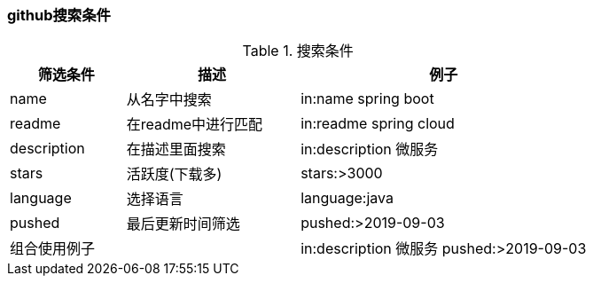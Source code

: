 

=== github搜索条件


.搜索条件
[cols="2,3,5",options="header"]
|===
|筛选条件 |描述 |例子

|name
|从名字中搜索
|in:name spring boot

|readme
|在readme中进行匹配
|in:readme spring cloud

|description
|在描述里面搜索
|in:description 微服务

|stars
|活跃度(下载多)
|stars:>3000

|language
|选择语言
|language:java

|pushed
|最后更新时间筛选
|pushed:>2019-09-03

2+^|组合使用例子
|in:description 微服务 pushed:>2019-09-03
|===